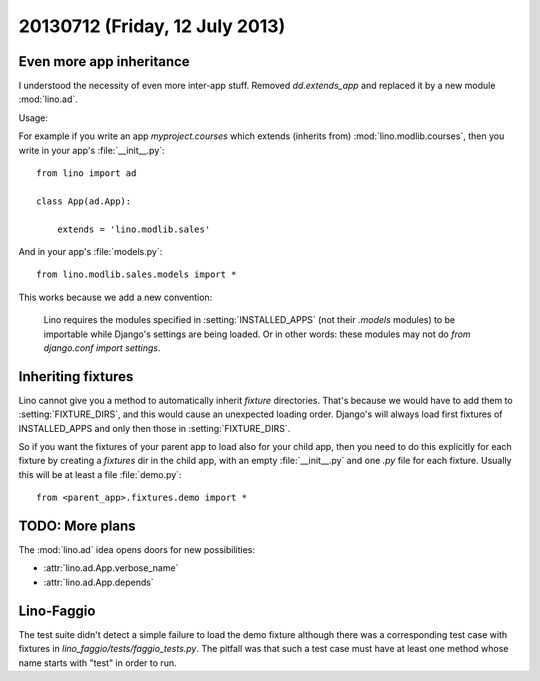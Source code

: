 ===============================
20130712 (Friday, 12 July 2013)
===============================

Even more app inheritance
-------------------------

I understood the necessity of even more inter-app stuff.
Removed `dd.extends_app` and replaced it by
a new module :mod:`lino.ad`.

Usage:

For example if you write an app `myproject.courses`
which extends (inherits from) 
:mod:`lino.modlib.courses`, then you write in your 
app's :file:`__init__.py`::

    from lino import ad
        
    class App(ad.App):

        extends = 'lino.modlib.sales'

And in your app's  :file:`models.py`::

    from lino.modlib.sales.models import *
    

This works because we add a new convention: 

    Lino requires the modules specified in :setting:`INSTALLED_APPS`
    (not their `.models` modules) to be importable 
    while Django's settings are being loaded. Or in other words: 
    these modules may not do `from django.conf import settings`.

Inheriting fixtures
-------------------

Lino cannot give you a method to automatically 
inherit `fixture` directories. 
That's because 
we would have to add them to :setting:`FIXTURE_DIRS`, and this would 
cause an unexpected loading order.
Django's will always load first fixtures of INSTALLED_APPS and only 
then those in :setting:`FIXTURE_DIRS`.

So if you want the fixtures of your parent app to load also 
for your child app, then you need to do this explicitly for each 
fixture by creating a `fixtures` dir in the child app, 
with an empty 
:file:`__init__.py` and one `.py` file for each fixture.
Usually this will be at least a file :file:`demo.py`::

  from <parent_app>.fixtures.demo import *
  

TODO: More plans
----------------

The :mod:`lino.ad` idea opens doors for new possibilities:

- :attr:`lino.ad.App.verbose_name`
- :attr:`lino.ad.App.depends`


Lino-Faggio
-----------

The test suite didn't detect a simple failure to load the demo fixture
although there was a corresponding 
test case with fixtures in `lino_faggio/tests/faggio_tests.py`.
The pitfall was that such a test case  must have at least one method 
whose name starts with "test" in order to run.
